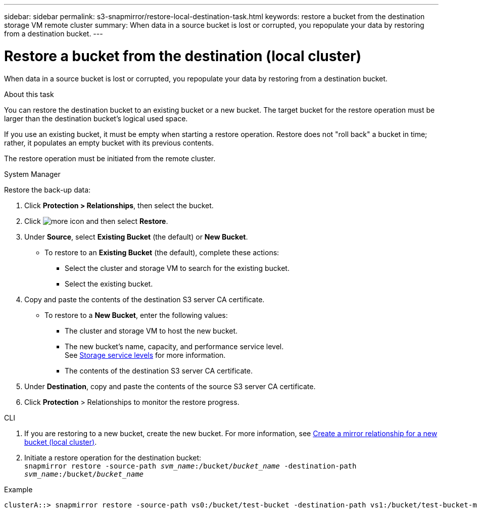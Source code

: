 ---
sidebar: sidebar
permalink: s3-snapmirror/restore-local-destination-task.html
keywords: restore a bucket from the destination storage VM remote cluster
summary: When data in a source bucket is lost or corrupted, you repopulate your data by restoring from a destination bucket.
---

= Restore a bucket from the destination (local cluster)
:toc: macro
:hardbreaks:
:toclevels: 1
:nofooter:
:icons: font
:linkattrs:
:imagesdir: ../media/

[.lead]
When data in a source bucket is lost or corrupted, you repopulate your data by restoring from a destination bucket.

.About this task

You can restore the destination bucket to an existing bucket or a new bucket. The target bucket for the restore operation must be larger than the destination bucket’s logical used space.

If you use an existing bucket, it must be empty when starting a restore operation.  Restore does not "roll back" a bucket in time; rather, it populates an empty bucket with its previous contents.

The restore operation must be initiated from the remote cluster.

[role="tabbed-block"]
====
.System Manager
--

Restore the back-up data:

. Click *Protection > Relationships*, then select the bucket.
. Click image:icon_kabob.gif[more icon] and then select *Restore*.
. Under *Source*, select *Existing Bucket* (the default) or *New Bucket*.
* To restore to an *Existing Bucket* (the default), complete these actions:
** Select the cluster and storage VM to search for the existing bucket.
** Select the existing bucket.
. Copy and paste the contents of the destination S3 server CA certificate.
* To restore to a *New Bucket*, enter the following values:
** The cluster and storage VM to host the new bucket.
** The new bucket’s name, capacity, and performance service level.
See link:../s3-config/storage-service-definitions-reference.html[Storage service levels] for more information.
** The contents of the destination S3 server CA certificate.
. Under *Destination*, copy and paste the contents of the source S3 server CA certificate.
. Click *Protection* > Relationships to monitor the restore progress.
--

.CLI
--

. If you are restoring to a new bucket, create the new bucket. For more information, see link:create-local-mirror-new-bucket-task.html[Create a mirror relationship for a new bucket (local cluster)].
. Initiate a restore operation for the destination bucket:
`snapmirror restore -source-path _svm_name_:/bucket/_bucket_name_ -destination-path _svm_name_:/bucket/_bucket_name_`

.Example
----
clusterA::> snapmirror restore -source-path vs0:/bucket/test-bucket -destination-path vs1:/bucket/test-bucket-mirror
----
--
====
// 2023-Oct-24, issue# 1140
// 2021-11-02, Jira IE-412

